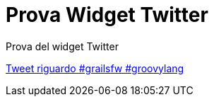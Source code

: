 = Prova Widget Twitter

Prova del widget Twitter

+++<a class="twitter-timeline" href="https://twitter.com/search?q=%23grailsfw%20%23groovylang" data-widget-id="677808161437429760">Tweet riguardo #grailsfw #groovylang</a><script>!function(d,s,id){var js,fjs=d.getElementsByTagName(s)[0],p=/^http:/.test(d.location)?'http':'https';if(!d.getElementById(id)){js=d.createElement(s);js.id=id;js.src=p+"://platform.twitter.com/widgets.js";fjs.parentNode.insertBefore(js,fjs);}}(document,"script","twitter-wjs");</script>+++
